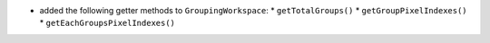* added the following getter methods to ``GroupingWorkspace``:
  * ``getTotalGroups()``
  * ``getGroupPixelIndexes()``
  * ``getEachGroupsPixelIndexes()``